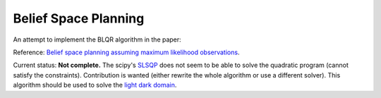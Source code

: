 Belief Space Planning
=====================

An attempt to implement the BLQR algorithm in the paper:

Reference: `Belief space planning assuming maximum likelihood observations <http://groups.csail.mit.edu/robotics-center/public_papers/Platt10.pdf>`_.

Current status: **Not complete.** The scipy's `SLSQP
<https://docs.scipy.org/doc/scipy/reference/optimize.minimize-slsqp.html#optimize-minimize-slsqp>`_
does not seem to be able to solve the quadratic program (cannot satisfy the
constraints). Contribution is wanted (either rewrite the whole algorithm or use a different solver).
This algorithm should be used to solve the `light dark domain <https://github.com/h2r/pomdp-py/tree/master/pomdp_problems/light_dark>`_.
